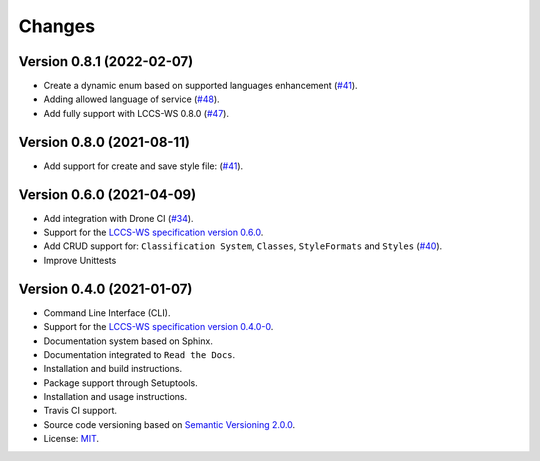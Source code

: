 ..
    This file is part of Python Client Library for LCCS-WS.
    Copyright (C) 2022 INPE.

    This program is free software: you can redistribute it and/or modify
    it under the terms of the GNU General Public License as published by
    the Free Software Foundation, either version 3 of the License, or
    (at your option) any later version.

    This program is distributed in the hope that it will be useful,
    but WITHOUT ANY WARRANTY; without even the implied warranty of
    MERCHANTABILITY or FITNESS FOR A PARTICULAR PURPOSE. See the
    GNU General Public License for more details.

    You should have received a copy of the GNU General Public License
    along with this program. If not, see <https://www.gnu.org/licenses/gpl-3.0.html>.


=======
Changes
=======

Version 0.8.1 (2022-02-07)
--------------------------

- Create a dynamic enum based on supported languages enhancement (`#41 <https://github.com/brazil-data-cube/lccs.py/issues/41>`_).
- Adding allowed language of service (`#48 <https://github.com/brazil-data-cube/lccs.py/issues/48>`_).
- Add fully support with LCCS-WS 0.8.0 (`#47 <https://github.com/brazil-data-cube/lccs.py/issues/47>`_).


Version 0.8.0 (2021-08-11)
--------------------------

- Add support for create and save style file: (`#41 <https://github.com/brazil-data-cube/lccs.py/issues/41>`_).


Version 0.6.0 (2021-04-09)
--------------------------

- Add integration with Drone CI (`#34 <https://github.com/brazil-data-cube/lccs.py/pull/34>`_).

- Support for the `LCCS-WS specification version 0.6.0 <https://github.com/brazil-data-cube/lccs-ws-spec>`_.

- Add CRUD support for: ``Classification System``, ``Classes``, ``StyleFormats`` and ``Styles`` (`#40 <https://github.com/brazil-data-cube/lccs.py/pull/40>`_).

- Improve Unittests


Version 0.4.0 (2021-01-07)
--------------------------

- Command Line Interface (CLI).

- Support for the `LCCS-WS specification version 0.4.0-0 <https://github.com/brazil-data-cube/lccs-ws-spec>`_.

- Documentation system based on Sphinx.

- Documentation integrated to ``Read the Docs``.

- Installation and build instructions.

- Package support through Setuptools.

- Installation and usage instructions.

- Travis CI support.

- Source code versioning based on `Semantic Versioning 2.0.0 <https://semver.org/>`_.

- License: `MIT <https://github.com/gqueiroz/wtss.py/blob/master/LICENSE>`_.
